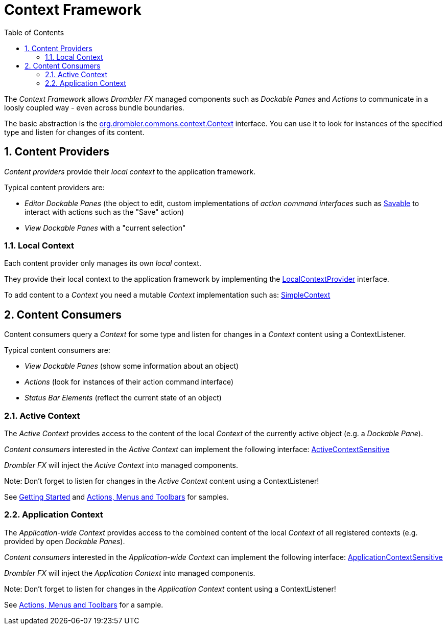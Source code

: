 [[contextFramework]]
= Context Framework
:toc:
:numbered:

The _Context Framework_ allows _Drombler FX_ managed components such as _Dockable Panes_ and _Actions_ to communicate in a loosly coupled way - even across bundle boundaries.

The basic abstraction is the 
http://www.drombler.org/drombler-commons/{drombler-commons-version}/docs/site/apidocs/org/drombler/commons/context/Context.html[org.drombler.commons.context.Context] 
interface. You can use it to look for instances of the specified type and listen for changes of its content.

== Content Providers

_Content providers_ provide their _local context_ to the application framework.

Typical content providers are:

 * _Editor Dockable Panes_ (the object to edit, custom implementations of _action command interfaces_ such as 
http://www.drombler.org/drombler-commons/{drombler-commons-version}/docs/site/apidocs/org/drombler/commons/action/command/Savable.html[Savable]
to interact with actions such as the "Save" action)
 * _View Dockable Panes_ with a "current selection"

[[localContext]]
=== Local Context
Each content provider only manages its own _local_ context.

They provide their local context to the application framework by implementing the 
http://www.drombler.org/drombler-commons/{drombler-commons-version}/docs/site/apidocs/org/drombler/commons/context/LocalContextProvider.html[LocalContextProvider] interface.

To add content to a _Context_ you need a mutable _Context_ implementation such as: 
http://www.drombler.org/drombler-commons/{drombler-commons-version}/docs/site/apidocs/org/drombler/commons/context/SimpleContext.html[SimpleContext]

== Content Consumers

Content consumers query a _Context_ for some type and listen for changes in a _Context_ content using a ContextListener.

Typical content consumers are:

 * _View Dockable Panes_ (show some information about an object)
 * _Actions_ (look for instances of their action command interface)
 * _Status Bar Elements_ (reflect the current state of an object)

[[activeContext]]
=== Active Context

The _Active Context_ provides access to the content of the local _Context_ of the currently active object (e.g. a _Dockable Pane_).

_Content consumers_ interested in the _Active Context_ can implement the following interface: 
http://www.drombler.org/drombler-commons/{drombler-commons-version}/docs/site/apidocs/org/drombler/commons/context/ActiveContextSensitive.html[ActiveContextSensitive]

_Drombler FX_ will inject the _Active Context_ into managed components.

Note: Don't forget to listen for changes in the _Active Context_ content using a ContextListener!

See <<getting-started.adoc#gettingStarted,Getting Started>> and <<actions-menus-toolbars.adoc#actionsMenusToolbars,Actions, Menus and Toolbars>> for samples.


[[applicationContext]]
=== Application Context

The _Application-wide Context_ provides access to the combined content of the local _Context_ of all registered contexts (e.g. provided by open _Dockable Panes_).

_Content consumers_  interested in the _Application-wide Context_ can implement the following interface: 
http://www.drombler.org/drombler-commons/{drombler-commons-version}/docs/site/apidocs/org/drombler/commons/context/ApplicationContextSensitive.html[ApplicationContextSensitive]

_Drombler FX_ will inject the _Application Context_ into managed components.

Note: Don't forget to listen for changes in the _Application Context_ content using a ContextListener!

See <<actions-menus-toolbars.adoc#actionsMenusToolbars,Actions, Menus and Toolbars>> for a sample.
